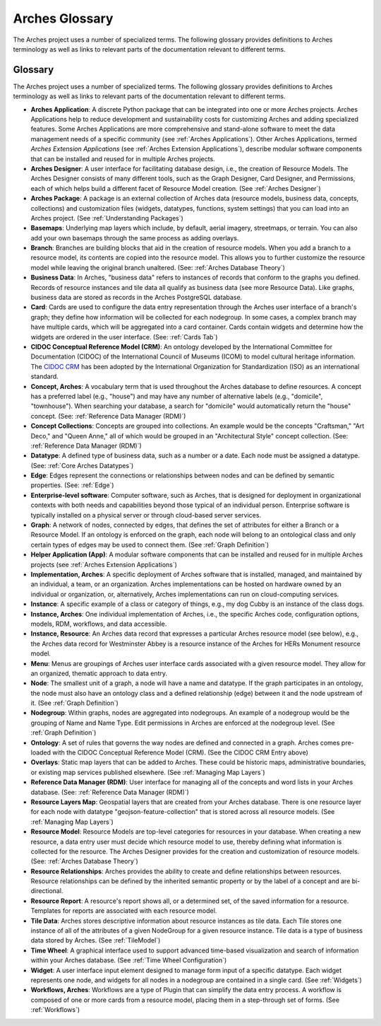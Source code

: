 ###############
Arches Glossary
###############

The Arches project uses a number of specialized terms. The following glossary provides definitions to Arches terminology as well as links to relevant parts of the documentation relevant to different terms. 


Glossary
--------

The Arches project uses a number of specialized terms. The following glossary provides definitions to Arches terminology as well as links to relevant parts of the documentation relevant to different terms.

- **Arches Application**: 
  A discrete Python package that can be integrated into one or more Arches projects. Arches Applications help to reduce development and sustainability costs for customizing Arches and adding specialized features. Some Arches Applications are more comprehensive and stand-alone software to meet the data management needs of a specific community (see :ref:`Arches Applications`). Other Arches Applications, termed *Arches Extension Applications* (see :ref:`Arches Extension Applications`), describe modular software components that can be installed and reused for in multiple Arches projects.

- **Arches Designer**: 
  A user interface for facilitating database design, i.e., the creation of Resource Models. The Arches Designer consists of many different tools, such as the Graph Designer, Card Designer, and Permissions, each of which helps build a different facet of Resource Model creation. (See :ref:`Arches Designer`)

- **Arches Package**: 
  A package is an external collection of Arches data (resource models, business data, concepts, collections) and customization files (widgets, datatypes, functions, system settings) that you can load into an Arches project. (See :ref:`Understanding Packages`)

- **Basemaps**: 
  Underlying map layers which include, by default, aerial imagery, streetmaps, or terrain. You can also add your own basemaps through the same process as adding overlays.

- **Branch**: 
  Branches are building blocks that aid in the creation of resource models. When you add a branch to a resource model, its contents are copied into the resource model. This allows you to further customize the resource model while leaving the original branch unaltered. (See: :ref:`Arches Database Theory`)

- **Business Data**: 
  In Arches, "business data" refers to instances of records that conform to the graphs you defined. Records of resource instances and tile data all qualify as business data (see more Resource Data). Like graphs, business data are stored as records in the Arches PostgreSQL database.

- **Card**: 
  Cards are used to configure the data entry representation through the Arches user interface of a branch's graph; they define how information will be collected for each nodegroup. In some cases, a complex branch may have multiple cards, which will be aggregated into a card container. Cards contain widgets and determine how the widgets are ordered in the user interface. (See: :ref:`Cards Tab`)

- **CIDOC Conceptual Reference Model (CRM)**: 
  An ontology developed by the International Committee for Documentation (CIDOC) of the International Council of Museums (ICOM) to model cultural heritage information. The `CIDOC CRM <https://cidoc-crm.org/>`_ has been adopted by the International Organization for Standardization (ISO) as an international standard.

- **Concept, Arches**: 
  A vocabulary term that is used throughout the Arches database to define resources. A concept has a preferred label (e.g., "house") and may have any number of alternative labels (e.g., "domicile", "townhouse"). When searching your database, a search for "domicile" would automatically return the "house" concept. (See: :ref:`Reference Data Manager (RDM)`)

- **Concept Collections**: 
  Concepts are grouped into collections. An example would be the concepts "Craftsman," "Art Deco," and "Queen Anne," all of which would be grouped in an "Architectural Style" concept collection. (See: :ref:`Reference Data Manager (RDM)`)

- **Datatype**: 
  A defined type of business data, such as a number or a date. Each node must be assigned a datatype. (See: :ref:`Core Arches Datatypes`)

- **Edge**: 
  Edges represent the connections or relationships between nodes and can be defined by semantic properties. (See: :ref:`Edge`)

- **Enterprise-level software**: 
  Computer software, such as Arches, that is designed for deployment in organizational contexts with both needs and capabilities beyond those typical of an individual person. Enterprise software is typically installed on a physical server or through cloud-based server services.

- **Graph**: 
  A network of nodes, connected by edges, that defines the set of attributes for either a Branch or a Resource Model. If an ontology is enforced on the graph, each node will belong to an ontological class and only certain types of edges may be used to connect them. (See :ref:`Graph Definition`)

- **Helper Application (App)**: 
  A modular software components that can be installed and reused for in multiple Arches projects (see :ref:`Arches Extension Applications`)

- **Implementation, Arches**: 
  A specific deployment of Arches software that is installed, managed, and maintained by an individual, a team, or an organization. Arches implementations can be hosted on hardware owned by an individual or organization, or, alternatively, Arches implementations can run on cloud-computing services.

- **Instance**: 
  A specific example of a class or category of things, e.g., my dog Cubby is an instance of the class dogs.

- **Instance, Arches**: 
  One individual implementation of Arches, i.e., the specific Arches code, configuration options, models, RDM, workflows, and data accessible.

- **Instance, Resource**: 
  An Arches data record that expresses a particular Arches resource model (see below), e.g., the Arches data record for Westminster Abbey is a resource instance of the Arches for HERs Monument resource model.

- **Menu**: 
  Menus are groupings of Arches user interface cards associated with a given resource model. They allow for an organized, thematic approach to data entry.

- **Node**: 
  The smallest unit of a graph, a node will have a name and datatype. If the graph participates in an ontology, the node must also have an ontology class and a defined relationship (edge) between it and the node upstream of it. (See :ref:`Graph Definition`)

- **Nodegroup**: 
  Within graphs, nodes are aggregated into nodegroups. An example of a nodegroup would be the grouping of Name and Name Type. Edit permissions in Arches are enforced at the nodegroup level. (See :ref:`Graph Definition`)

- **Ontology**: 
  A set of rules that governs the way nodes are defined and connected in a graph. Arches comes pre-loaded with the CIDOC Conceptual Reference Model (CRM). (See the CIDOC CRM Entry above)

- **Overlays**: 
  Static map layers that can be added to Arches. These could be historic maps, administrative boundaries, or existing map services published elsewhere. (See :ref:`Managing Map Layers`)

- **Reference Data Manager (RDM)**: 
  User interface for managing all of the concepts and word lists in your Arches database.  (See: :ref:`Reference Data Manager (RDM)`)

- **Resource Layers Map**: 
  Geospatial layers that are created from your Arches database. There is one resource layer for each node with datatype "geojson-feature-collection" that is stored across all resource models. (See :ref:`Managing Map Layers`)

- **Resource Model**: 
  Resource Models are top-level categories for resources in your database. When creating a new resource, a data entry user must decide which resource model to use, thereby defining what information is collected for the resource. The Arches Designer provides for the creation and customization of resource models. (See: :ref:`Arches Database Theory`)

- **Resource Relationships**: 
  Arches provides the ability to create and define relationships between resources. Resource relationships can be defined by the inherited semantic property or by the label of a concept and are bi-directional.

- **Resource Report**: 
  A resource's report shows all, or a determined set, of the saved information for a resource. Templates for reports are associated with each resource model.

- **Tile Data**: 
  Arches stores descriptive information about resource instances as tile data. Each Tile stores one instance of all of the attributes of a given NodeGroup for a given resource instance. Tile data is a type of business data stored by Arches. (See :ref:`TileModel`)

- **Time Wheel**: 
  A graphical interface used to support advanced time-based visualization and search of information within your Arches database. (See :ref:`Time Wheel Configuration`)

- **Widget**: 
  A user interface input element designed to manage form input of a specific datatype. Each widget represents one node, and widgets for all nodes in a nodegroup are contained in a single card. (See :ref:`Widgets`)

- **Workflows, Arches**: 
  Workflows are a type of Plugin that can simplify the data entry process. A workflow is composed of one or more cards from a resource model, placing them in a step-through set of forms. (See :ref:`Workflows`)


